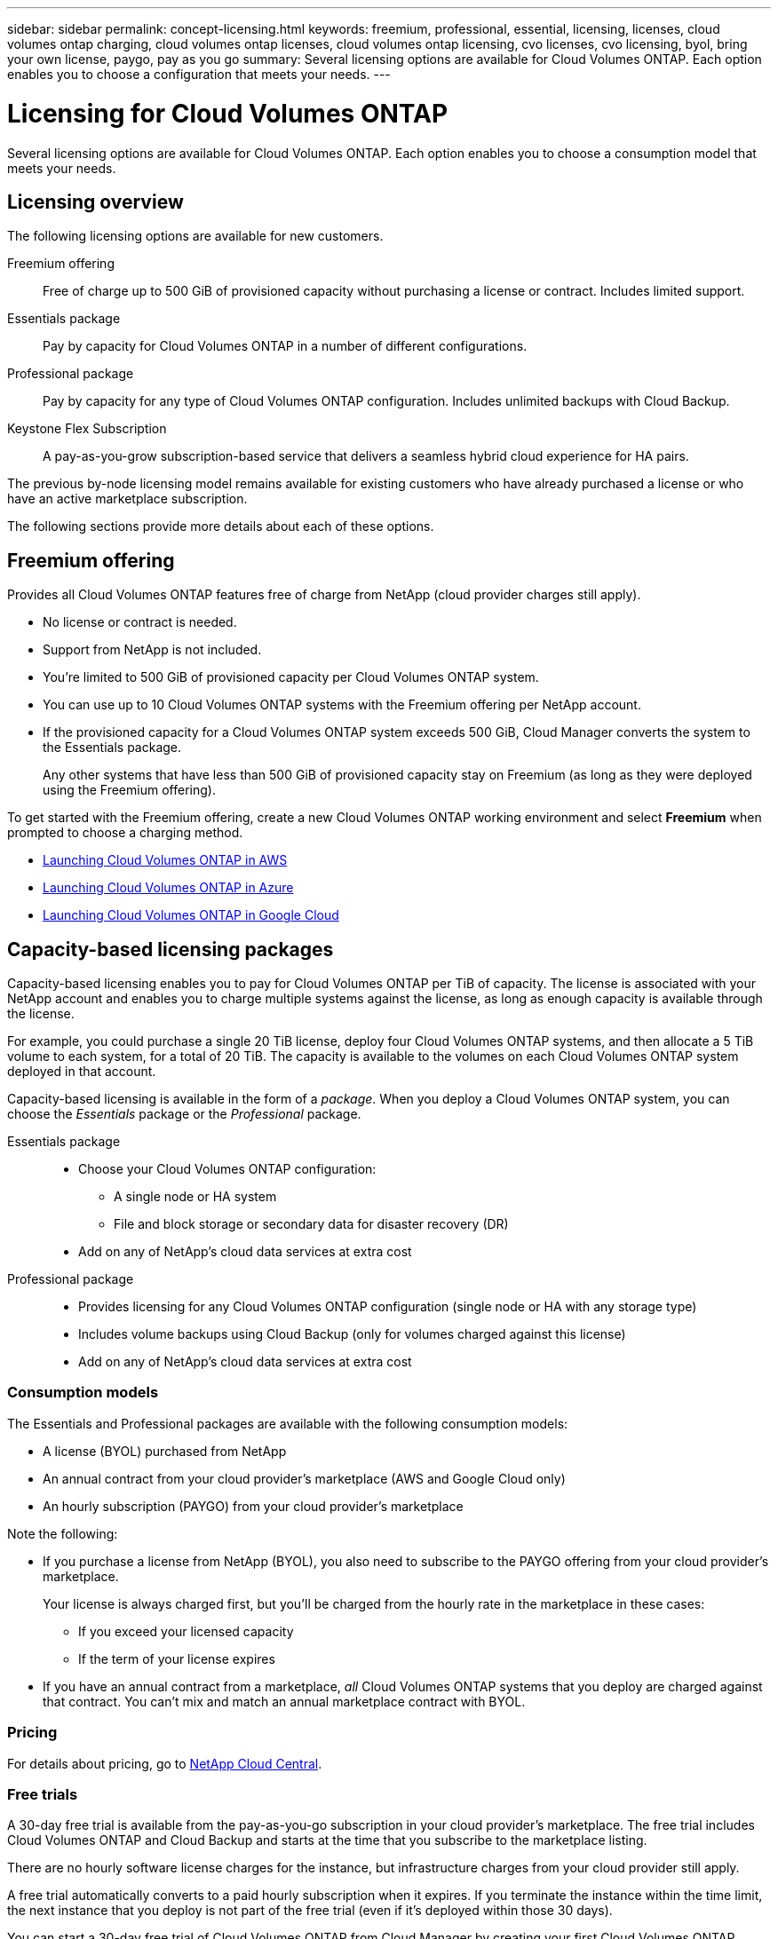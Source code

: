 ---
sidebar: sidebar
permalink: concept-licensing.html
keywords: freemium, professional, essential, licensing, licenses, cloud volumes ontap charging, cloud volumes ontap licenses, cloud volumes ontap licensing, cvo licenses, cvo licensing, byol, bring your own license, paygo, pay as you go
summary: Several licensing options are available for Cloud Volumes ONTAP. Each option enables you to choose a configuration that meets your needs.
---

= Licensing for Cloud Volumes ONTAP
:hardbreaks:
:nofooter:
:icons: font
:linkattrs:
:imagesdir: ./media/

[.lead]
Several licensing options are available for Cloud Volumes ONTAP. Each option enables you to choose a consumption model that meets your needs.

== Licensing overview

The following licensing options are available for new customers.

Freemium offering::
Free of charge up to 500 GiB of provisioned capacity without purchasing a license or contract. Includes limited support.

Essentials package::
Pay by capacity for Cloud Volumes ONTAP in a number of different configurations.

Professional package::
Pay by capacity for any type of Cloud Volumes ONTAP configuration. Includes unlimited backups with Cloud Backup.

Keystone Flex Subscription::
A pay-as-you-grow subscription-based service that delivers a seamless hybrid cloud experience for HA pairs.

The previous by-node licensing model remains available for existing customers who have already purchased a license or who have an active marketplace subscription.

The following sections provide more details about each of these options.

== Freemium offering

Provides all Cloud Volumes ONTAP features free of charge from NetApp (cloud provider charges still apply).

* No license or contract is needed.
* Support from NetApp is not included.
* You're limited to 500 GiB of provisioned capacity per Cloud Volumes ONTAP system.
* You can use up to 10 Cloud Volumes ONTAP systems with the Freemium offering per NetApp account.
* If the provisioned capacity for a Cloud Volumes ONTAP system exceeds 500 GiB, Cloud Manager converts the system to the Essentials package.
+
Any other systems that have less than 500 GiB of provisioned capacity stay on Freemium (as long as they were deployed using the Freemium offering).

To get started with the Freemium offering, create a new Cloud Volumes ONTAP working environment and select *Freemium* when prompted to choose a charging method.

* https://docs.netapp.com/us-en/cloud-manager-cloud-volumes-ontap/task-deploying-otc-aws.html[Launching Cloud Volumes ONTAP in AWS^]
* https://docs.netapp.com/us-en/cloud-manager-cloud-volumes-ontap/task-deploying-otc-azure.html[Launching Cloud Volumes ONTAP in Azure^]
* https://docs.netapp.com/us-en/cloud-manager-cloud-volumes-ontap/task-deploying-gcp.html[Launching Cloud Volumes ONTAP in Google Cloud^]

== Capacity-based licensing packages

Capacity-based licensing enables you to pay for Cloud Volumes ONTAP per TiB of capacity. The license is associated with your NetApp account and enables you to charge multiple systems against the license, as long as enough capacity is available through the license.

For example, you could purchase a single 20 TiB license, deploy four Cloud Volumes ONTAP systems, and then allocate a 5 TiB volume to each system, for a total of 20 TiB. The capacity is available to the volumes on each Cloud Volumes ONTAP system deployed in that account.

Capacity-based licensing is available in the form of a _package_. When you deploy a Cloud Volumes ONTAP system, you can choose the _Essentials_ package or the _Professional_ package.

Essentials package::
* Choose your Cloud Volumes ONTAP configuration:
** A single node or HA system
** File and block storage or secondary data for disaster recovery (DR)
* Add on any of NetApp's cloud data services at extra cost

Professional package::
* Provides licensing for any Cloud Volumes ONTAP configuration (single node or HA with any storage type)
* Includes volume backups using Cloud Backup (only for volumes charged against this license)
* Add on any of NetApp's cloud data services at extra cost

=== Consumption models

The Essentials and Professional packages are available with the following consumption models:

* A license (BYOL) purchased from NetApp
* An annual contract from your cloud provider's marketplace (AWS and Google Cloud only)
* An hourly subscription (PAYGO) from your cloud provider's marketplace

Note the following:

* If you purchase a license from NetApp (BYOL), you also need to subscribe to the PAYGO offering from your cloud provider's marketplace.
+
Your license is always charged first, but you'll be charged from the hourly rate in the marketplace in these cases:

** If you exceed your licensed capacity
** If the term of your license expires

* If you have an annual contract from a marketplace, _all_ Cloud Volumes ONTAP systems that you deploy are charged against that contract. You can't mix and match an annual marketplace contract with BYOL.

=== Pricing

For details about pricing, go to https://cloud.netapp.com/ontap-cloud[NetApp Cloud Central^].

=== Free trials

A 30-day free trial is available from the pay-as-you-go subscription in your cloud provider's marketplace. The free trial includes Cloud Volumes ONTAP and Cloud Backup and starts at the time that you subscribe to the marketplace listing.

There are no hourly software license charges for the instance, but infrastructure charges from your cloud provider still apply.

A free trial automatically converts to a paid hourly subscription when it expires. If you terminate the instance within the time limit, the next instance that you deploy is not part of the free trial (even if it’s deployed within those 30 days).

You can start a 30-day free trial of Cloud Volumes ONTAP from Cloud Manager by creating your first Cloud Volumes ONTAP system in a payer's account.

Pay-as-you-go trials are awarded through a cloud provider and are not extendable by any means.

=== Supported configurations

Capacity-based licensing packages are available with Cloud Volumes ONTAP 9.7 and later.

=== Capacity limit

With this licensing model, each individual Cloud Volumes ONTAP system supports up to 2 PiB of capacity through disks and tiering to object storage.

There is no maximum capacity limitation when it comes to the license itself.

=== License conversions

Conversions to another licensing option isn't supported. If you want to transition to capacity-based licensing, you can deploy a new Cloud Volumes ONTAP system that uses capacity-based charging and then replicate the data to that new system.

=== Notes about charging

* If you exceed your BYOL capacity or if your license expires, you'll be charged for overages at the hourly rate based on your marketplace subscription.

* For each package, there is a minimum 4 TiB capacity charge. Any Cloud Volumes ONTAP instance that has less than 4 TiB of capacity will be charged at a rate of 4 TiB.

* There are no extra licensing costs for additional data serving storage VMs (SVMs), but there is a 4 TiB minimum capacity charge per SVM.

* For HA pairs, you're only charged for the provisioned capacity on a node. You aren't charged for data that is synchronously mirrored to the partner node.

* You won't be charged for the capacity used by FlexClone volumes.

* Source and destination FlexCache volumes are considered primary data and charged according to the provisioned space.

=== How to get started

. https://cloud.netapp.com/contact-cds[Contact NetApp Sales to obtain a license^].
. https://docs.netapp.com/us-en/cloud-manager-cloud-volumes-ontap/task-managing-licenses.html[Add your license to Cloud Manager^].
. Select the capacity-based BYOL charging method when you create a Cloud Volumes ONTAP system.
+
* https://docs.netapp.com/us-en/cloud-manager-cloud-volumes-ontap/task-deploying-otc-aws.html[Launching Cloud Volumes ONTAP in AWS^]
* https://docs.netapp.com/us-en/cloud-manager-cloud-volumes-ontap/task-deploying-otc-azure.html[Launching Cloud Volumes ONTAP in Azure^]
* https://docs.netapp.com/us-en/cloud-manager-cloud-volumes-ontap/task-deploying-gcp.html[Launching Cloud Volumes ONTAP in Google Cloud^]

== Keystone Flex Subscription

A pay-as-you-grow subscription-based service that delivers a seamless hybrid cloud experience for those preferring OpEx consumption models to upfront CapEx or leasing.

Charging is based on the size of your committed capacity for one or more Cloud Volumes ONTAP HA pairs in your Keystone Flex Subscription.

The provisioned capacity for each volume is aggregated and compared to the committed capacity on your Keystone Flex Subscription periodically, and any overages are charged as burst on your Keystone Flex Subscription.

https://www.netapp.com/services/subscriptions/keystone/flex-subscription/[Learn more about Keystone Flex Subscriptions^].

=== Supported configurations

Keystone Flex Subscriptions are supported with HA pairs. This licensing option isn't supported with single node systems at this time.

=== Capacity limit

Each individual Cloud Volumes ONTAP system supports up to 2 PiB of capacity through disks and tiering to object storage.

=== How to get started

. If you don't have a subscription yet, https://www.netapp.com/forms/keystone-sales-contact/[contact NetApp^].
. mailto:ng-keystone-success@netapp.com[Contact NetApp] to authorize your Cloud Manager user account with one or more Keystone Flex Subscriptions.
. After NetApp authorizes your account, https://docs.netapp.com/us-en/cloud-manager-cloud-volumes-ontap/task-managing-licenses.html#link-a-subscription[link your subscriptions for use with Cloud Volumes ONTAP].
. Select the Keystone Flex Subscription charging method when you create a Cloud Volumes ONTAP system.
+
* https://docs.netapp.com/us-en/cloud-manager-cloud-volumes-ontap/task-deploying-otc-aws.html[Launching Cloud Volumes ONTAP in AWS^]
* https://docs.netapp.com/us-en/cloud-manager-cloud-volumes-ontap/task-deploying-otc-azure.html[Launching Cloud Volumes ONTAP in Azure^]
* https://docs.netapp.com/us-en/cloud-manager-cloud-volumes-ontap/task-deploying-gcp.html[Launching Cloud Volumes ONTAP in Google Cloud^]

== Node-based licensing

Node-based licensing is the previous generation licensing model that enabled you to license Cloud Volumes ONTAP by node. This licensing model is not available for new customers and no free trials are available. By-node charging has been replaced with the by-capacity charging methods described above.

Node-based licensing is still available for existing customers:

* If you have an active license, BYOL is available for license renewals only.
* If you have an active marketplace subscription, charging is still available through that subscription.

Conversions to another licensing option isn't supported. If you want to transition to capacity-based licensing, you can purchase a license, deploy a new Cloud Volumes ONTAP system, and then replicate the data to that new system.

== Max number of systems

The maximum number of Cloud Volumes ONTAP systems is limited to 20 per NetApp account, regardless of the licensing model in use.

A _system_ is either an HA pair or a single node system. For example, if you have two Cloud Volumes ONTAP HA pairs and two single node systems, you'd have a total of 4 systems, with room for 16 additional systems in your account.

If you have questions, reach out to your account rep or sales team.

https://docs.netapp.com/us-en/cloud-manager-accounts/concept-cloud-central-accounts.html[Learn more about NetApp accounts^].

